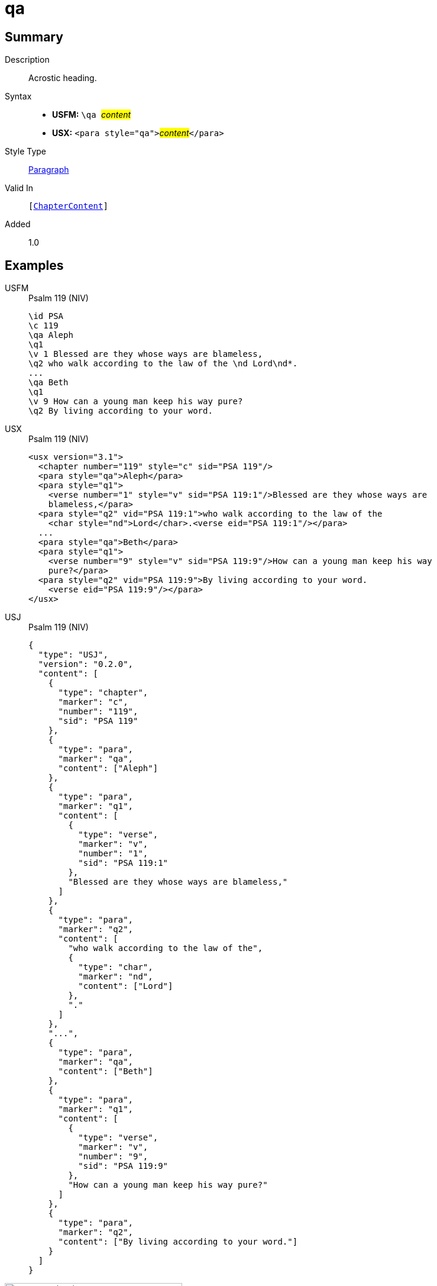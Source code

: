 = qa
:description: Acrostic heading
:url-repo: https://github.com/usfm-bible/tcdocs/blob/main/markers/para/qa.adoc
:noindex:
ifndef::localdir[]
:source-highlighter: rouge
:localdir: ../
endif::[]
:imagesdir: {localdir}/images

// tag::public[]

== Summary

Description:: Acrostic heading.
Syntax::
* *USFM:* ``++\qa ++``#__content__#
* *USX:* ``++<para style="qa">++``#__content__#``++</para>++``
Style Type:: xref:para:index.adoc[Paragraph]
Valid In:: `[xref:doc:index.adoc#doc-book-chapter-content[ChapterContent]]`
// tag::spec[]
Added:: 1.0
// end::spec[]

== Examples

[tabs]
======
USFM::
+
.Psalm 119 (NIV)
[source#src-usfm-para-qa_1,usfm,highlight=3;8]
----
\id PSA
\c 119
\qa Aleph
\q1
\v 1 Blessed are they whose ways are blameless,
\q2 who walk according to the law of the \nd Lord\nd*.
...
\qa Beth
\q1
\v 9 How can a young man keep his way pure?
\q2 By living according to your word.
----
USX::
+
.Psalm 119 (NIV)
[source#src-usx-para-qa_1,xml,highlight=3;10]
----
<usx version="3.1">
  <chapter number="119" style="c" sid="PSA 119"/>
  <para style="qa">Aleph</para>
  <para style="q1">
    <verse number="1" style="v" sid="PSA 119:1"/>Blessed are they whose ways are
    blameless,</para>
  <para style="q2" vid="PSA 119:1">who walk according to the law of the
    <char style="nd">Lord</char>.<verse eid="PSA 119:1"/></para>
  ...
  <para style="qa">Beth</para>
  <para style="q1">
    <verse number="9" style="v" sid="PSA 119:9"/>How can a young man keep his way
    pure?</para>
  <para style="q2" vid="PSA 119:9">By living according to your word.
    <verse eid="PSA 119:9"/></para>
</usx>
----
USJ::
+
.Psalm 119 (NIV)
[source#src-usj-para-qa_1,json,highlight=]
----
{
  "type": "USJ",
  "version": "0.2.0",
  "content": [
    {
      "type": "chapter",
      "marker": "c",
      "number": "119",
      "sid": "PSA 119"
    },
    {
      "type": "para",
      "marker": "qa",
      "content": ["Aleph"]
    },
    {
      "type": "para",
      "marker": "q1",
      "content": [
        {
          "type": "verse",
          "marker": "v",
          "number": "1",
          "sid": "PSA 119:1"
        },
        "Blessed are they whose ways are blameless,"
      ]
    },
    {
      "type": "para",
      "marker": "q2",
      "content": [
        "who walk according to the law of the",
        {
          "type": "char",
          "marker": "nd",
          "content": ["Lord"]
        },
        "."
      ]
    },
    "...",
    {
      "type": "para",
      "marker": "qa",
      "content": ["Beth"]
    },
    {
      "type": "para",
      "marker": "q1",
      "content": [
        {
          "type": "verse",
          "marker": "v",
          "number": "9",
          "sid": "PSA 119:9"
        },
        "How can a young man keep his way pure?"
      ]
    },
    {
      "type": "para",
      "marker": "q2",
      "content": ["By living according to your word."]
    }
  ]
}
----
======

image::para/qa_1.jpg[Psalm 119 (NIV),300]

== Properties

TextType:: Other
TextProperties:: paragraph, publishable, vernacular, poetic

== Publication Issues

// end::public[]

== Discussion
